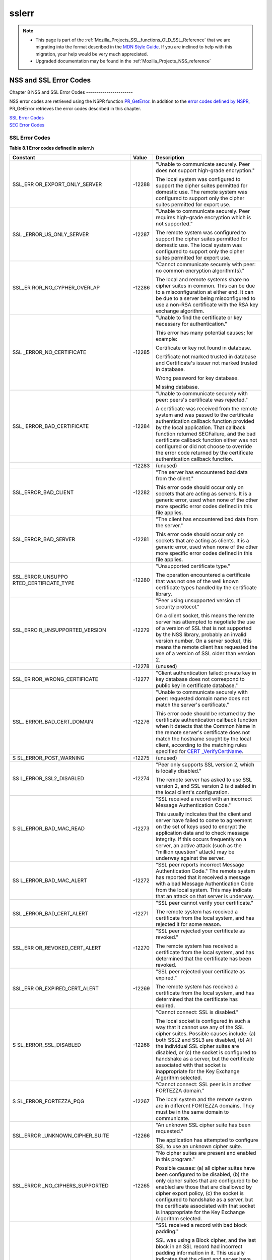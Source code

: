 .. _Mozilla_Projects_NSS_SSL_functions_sslerr:

======
sslerr
======
.. note::

   -  This page is part of the
      :ref:`Mozilla_Projects_SSL_functions_OLD_SSL_Reference` that we
      are migrating into the format described in the `MDN Style
      Guide <https://developer.mozilla.org/en-US/docs/Project:MDC_style_guide>`__.
      If you are inclined to help with this migration, your help would
      be very much appreciated.

   -  Upgraded documentation may be found in the
      :ref:`Mozilla_Projects_NSS_reference`

.. _NSS_and_SSL_Error_Codes:

NSS and SSL Error Codes
=======================


.. _Chapter_8_NSS_and_SSL_Error_Codes:

Chapter 8
NSS and SSL Error Codes
-----------------------

NSS error codes are retrieved using the NSPR function
`PR_GetError <../../../../../nspr/reference/html/prerr.html#PR_GetError>`__.
In addition to the `error codes defined by
NSPR <https://dxr.mozilla.org/mozilla-central/source/nsprpub/pr/include/prerr.h>`__,
PR_GetError retrieves the error codes described in this chapter.

| `SSL Error Codes <#1040263>`__
| `SEC Error Codes <#1039257>`__

.. _SSL_Error_Codes:

SSL Error Codes
---------------

**Table 8.1 Error codes defined in sslerr.h**

+-----------------------+-----------------------+-----------------------+
| **Constant**          | **Value**             | **Description**       |
+-----------------------+-----------------------+-----------------------+
| SSL_ERR               | -12288                | "Unable to            |
| OR_EXPORT_ONLY_SERVER |                       | communicate securely. |
|                       |                       | Peer does not support |
|                       |                       | high-grade            |
|                       |                       | encryption."          |
|                       |                       |                       |
|                       |                       | The local system was  |
|                       |                       | configured to support |
|                       |                       | the cipher suites     |
|                       |                       | permitted for         |
|                       |                       | domestic use. The     |
|                       |                       | remote system was     |
|                       |                       | configured to support |
|                       |                       | only the cipher       |
|                       |                       | suites permitted for  |
|                       |                       | export use.           |
+-----------------------+-----------------------+-----------------------+
| SSL                   | -12287                | "Unable to            |
| _ERROR_US_ONLY_SERVER |                       | communicate securely. |
|                       |                       | Peer requires         |
|                       |                       | high-grade encryption |
|                       |                       | which is not          |
|                       |                       | supported."           |
|                       |                       |                       |
|                       |                       | The remote system was |
|                       |                       | configured to support |
|                       |                       | the cipher suites     |
|                       |                       | permitted for         |
|                       |                       | domestic use. The     |
|                       |                       | local system was      |
|                       |                       | configured to support |
|                       |                       | only the cipher       |
|                       |                       | suites permitted for  |
|                       |                       | export use.           |
+-----------------------+-----------------------+-----------------------+
| SSL_ER                | -12286                | "Cannot communicate   |
| ROR_NO_CYPHER_OVERLAP |                       | securely with peer:   |
|                       |                       | no common encryption  |
|                       |                       | algorithm(s)."        |
|                       |                       |                       |
|                       |                       | The local and remote  |
|                       |                       | systems share no      |
|                       |                       | cipher suites in      |
|                       |                       | common. This can be   |
|                       |                       | due to a              |
|                       |                       | misconfiguration at   |
|                       |                       | either end. It can be |
|                       |                       | due to a server being |
|                       |                       | misconfigured to use  |
|                       |                       | a non-RSA certificate |
|                       |                       | with the RSA key      |
|                       |                       | exchange algorithm.   |
+-----------------------+-----------------------+-----------------------+
| SSL                   | -12285                | "Unable to find the   |
| _ERROR_NO_CERTIFICATE |                       | certificate or key    |
|                       |                       | necessary for         |
|                       |                       | authentication."      |
|                       |                       |                       |
|                       |                       | This error has many   |
|                       |                       | potential causes; for |
|                       |                       | example:              |
|                       |                       |                       |
|                       |                       | Certificate or key    |
|                       |                       | not found in          |
|                       |                       | database.             |
|                       |                       |                       |
|                       |                       | Certificate not       |
|                       |                       | marked trusted in     |
|                       |                       | database and          |
|                       |                       | Certificate's issuer  |
|                       |                       | not marked trusted in |
|                       |                       | database.             |
|                       |                       |                       |
|                       |                       | Wrong password for    |
|                       |                       | key database.         |
|                       |                       |                       |
|                       |                       | Missing database.     |
+-----------------------+-----------------------+-----------------------+
| SSL_                  | -12284                | "Unable to            |
| ERROR_BAD_CERTIFICATE |                       | communicate securely  |
|                       |                       | with peer: peers's    |
|                       |                       | certificate was       |
|                       |                       | rejected."            |
|                       |                       |                       |
|                       |                       | A certificate was     |
|                       |                       | received from the     |
|                       |                       | remote system and was |
|                       |                       | passed to the         |
|                       |                       | certificate           |
|                       |                       | authentication        |
|                       |                       | callback function     |
|                       |                       | provided by the local |
|                       |                       | application. That     |
|                       |                       | callback function     |
|                       |                       | returned SECFailure,  |
|                       |                       | and the bad           |
|                       |                       | certificate callback  |
|                       |                       | function either was   |
|                       |                       | not configured or did |
|                       |                       | not choose to         |
|                       |                       | override the error    |
|                       |                       | code returned by the  |
|                       |                       | certificate           |
|                       |                       | authentication        |
|                       |                       | callback function.    |
+-----------------------+-----------------------+-----------------------+
|                       | -12283                | (unused)              |
+-----------------------+-----------------------+-----------------------+
| SSL_ERROR_BAD_CLIENT  | -12282                | "The server has       |
|                       |                       | encountered bad data  |
|                       |                       | from the client."     |
|                       |                       |                       |
|                       |                       | This error code       |
|                       |                       | should occur only on  |
|                       |                       | sockets that are      |
|                       |                       | acting as servers. It |
|                       |                       | is a generic error,   |
|                       |                       | used when none of the |
|                       |                       | other more specific   |
|                       |                       | error codes defined   |
|                       |                       | in this file applies. |
+-----------------------+-----------------------+-----------------------+
| SSL_ERROR_BAD_SERVER  | -12281                | "The client has       |
|                       |                       | encountered bad data  |
|                       |                       | from the server."     |
|                       |                       |                       |
|                       |                       | This error code       |
|                       |                       | should occur only on  |
|                       |                       | sockets that are      |
|                       |                       | acting as clients. It |
|                       |                       | is a generic error,   |
|                       |                       | used when none of the |
|                       |                       | other more specific   |
|                       |                       | error codes defined   |
|                       |                       | in this file applies. |
+-----------------------+-----------------------+-----------------------+
| SSL_ERROR_UNSUPPO     | -12280                | "Unsupported          |
| RTED_CERTIFICATE_TYPE |                       | certificate type."    |
|                       |                       |                       |
|                       |                       | The operation         |
|                       |                       | encountered a         |
|                       |                       | certificate that was  |
|                       |                       | not one of the well   |
|                       |                       | known certificate     |
|                       |                       | types handled by the  |
|                       |                       | certificate library.  |
+-----------------------+-----------------------+-----------------------+
| SSL_ERRO              | -12279                | "Peer using           |
| R_UNSUPPORTED_VERSION |                       | unsupported version   |
|                       |                       | of security           |
|                       |                       | protocol."            |
|                       |                       |                       |
|                       |                       | On a client socket,   |
|                       |                       | this means the remote |
|                       |                       | server has attempted  |
|                       |                       | to negotiate the use  |
|                       |                       | of a version of SSL   |
|                       |                       | that is not supported |
|                       |                       | by the NSS library,   |
|                       |                       | probably an invalid   |
|                       |                       | version number. On a  |
|                       |                       | server socket, this   |
|                       |                       | means the remote      |
|                       |                       | client has requested  |
|                       |                       | the use of a version  |
|                       |                       | of SSL older than     |
|                       |                       | version 2.            |
+-----------------------+-----------------------+-----------------------+
|                       | -12278                | (unused)              |
+-----------------------+-----------------------+-----------------------+
| SSL_ER                | -12277                | "Client               |
| ROR_WRONG_CERTIFICATE |                       | authentication        |
|                       |                       | failed: private key   |
|                       |                       | in key database does  |
|                       |                       | not correspond to     |
|                       |                       | public key in         |
|                       |                       | certificate           |
|                       |                       | database."            |
+-----------------------+-----------------------+-----------------------+
| SSL_                  | -12276                | "Unable to            |
| ERROR_BAD_CERT_DOMAIN |                       | communicate securely  |
|                       |                       | with peer: requested  |
|                       |                       | domain name does not  |
|                       |                       | match the server's    |
|                       |                       | certificate."         |
|                       |                       |                       |
|                       |                       | This error code       |
|                       |                       | should be returned by |
|                       |                       | the certificate       |
|                       |                       | authentication        |
|                       |                       | callback function     |
|                       |                       | when it detects that  |
|                       |                       | the Common Name in    |
|                       |                       | the remote server's   |
|                       |                       | certificate does not  |
|                       |                       | match the hostname    |
|                       |                       | sought by the local   |
|                       |                       | client, according to  |
|                       |                       | the matching rules    |
|                       |                       | specified for         |
|                       |                       | `CERT                 |
|                       |                       | _VerifyCertName <sslc |
|                       |                       | rt.html#1050342>`__.  |
+-----------------------+-----------------------+-----------------------+
| S                     | -12275                | (unused)              |
| SL_ERROR_POST_WARNING |                       |                       |
+-----------------------+-----------------------+-----------------------+
| SS                    | -12274                | "Peer only supports   |
| L_ERROR_SSL2_DISABLED |                       | SSL version 2, which  |
|                       |                       | is locally disabled." |
|                       |                       |                       |
|                       |                       | The remote server has |
|                       |                       | asked to use SSL      |
|                       |                       | version 2, and SSL    |
|                       |                       | version 2 is disabled |
|                       |                       | in the local client's |
|                       |                       | configuration.        |
+-----------------------+-----------------------+-----------------------+
| S                     | -12273                | "SSL received a       |
| SL_ERROR_BAD_MAC_READ |                       | record with an        |
|                       |                       | incorrect Message     |
|                       |                       | Authentication Code." |
|                       |                       |                       |
|                       |                       | This usually          |
|                       |                       | indicates that the    |
|                       |                       | client and server     |
|                       |                       | have failed to come   |
|                       |                       | to agreement on the   |
|                       |                       | set of keys used to   |
|                       |                       | encrypt the           |
|                       |                       | application data and  |
|                       |                       | to check message      |
|                       |                       | integrity. If this    |
|                       |                       | occurs frequently on  |
|                       |                       | a server, an active   |
|                       |                       | attack (such as the   |
|                       |                       | "million question"    |
|                       |                       | attack) may be        |
|                       |                       | underway against the  |
|                       |                       | server.               |
+-----------------------+-----------------------+-----------------------+
| SS                    | -12272                | "SSL peer reports     |
| L_ERROR_BAD_MAC_ALERT |                       | incorrect Message     |
|                       |                       | Authentication Code." |
|                       |                       | The remote system has |
|                       |                       | reported that it      |
|                       |                       | received a message    |
|                       |                       | with a bad Message    |
|                       |                       | Authentication Code   |
|                       |                       | from the local        |
|                       |                       | system. This may      |
|                       |                       | indicate that an      |
|                       |                       | attack on that server |
|                       |                       | is underway.          |
+-----------------------+-----------------------+-----------------------+
| SSL                   | -12271                | "SSL peer cannot      |
| _ERROR_BAD_CERT_ALERT |                       | verify your           |
|                       |                       | certificate."         |
|                       |                       |                       |
|                       |                       | The remote system has |
|                       |                       | received a            |
|                       |                       | certificate from the  |
|                       |                       | local system, and has |
|                       |                       | rejected it for some  |
|                       |                       | reason.               |
+-----------------------+-----------------------+-----------------------+
| SSL_ERR               | -12270                | "SSL peer rejected    |
| OR_REVOKED_CERT_ALERT |                       | your certificate as   |
|                       |                       | revoked."             |
|                       |                       |                       |
|                       |                       | The remote system has |
|                       |                       | received a            |
|                       |                       | certificate from the  |
|                       |                       | local system, and has |
|                       |                       | determined that the   |
|                       |                       | certificate has been  |
|                       |                       | revoked.              |
+-----------------------+-----------------------+-----------------------+
| SSL_ERR               | -12269                | "SSL peer rejected    |
| OR_EXPIRED_CERT_ALERT |                       | your certificate as   |
|                       |                       | expired."             |
|                       |                       |                       |
|                       |                       | The remote system has |
|                       |                       | received a            |
|                       |                       | certificate from the  |
|                       |                       | local system, and has |
|                       |                       | determined that the   |
|                       |                       | certificate has       |
|                       |                       | expired.              |
+-----------------------+-----------------------+-----------------------+
| S                     | -12268                | "Cannot connect: SSL  |
| SL_ERROR_SSL_DISABLED |                       | is disabled."         |
|                       |                       |                       |
|                       |                       | The local socket is   |
|                       |                       | configured in such a  |
|                       |                       | way that it cannot    |
|                       |                       | use any of the SSL    |
|                       |                       | cipher suites.        |
|                       |                       | Possible causes       |
|                       |                       | include: (a) both     |
|                       |                       | SSL2 and SSL3 are     |
|                       |                       | disabled, (b) All the |
|                       |                       | individual SSL cipher |
|                       |                       | suites are disabled,  |
|                       |                       | or (c) the socket is  |
|                       |                       | configured to         |
|                       |                       | handshake as a        |
|                       |                       | server, but the       |
|                       |                       | certificate           |
|                       |                       | associated with that  |
|                       |                       | socket is             |
|                       |                       | inappropriate for the |
|                       |                       | Key Exchange          |
|                       |                       | Algorithm selected.   |
+-----------------------+-----------------------+-----------------------+
| S                     | -12267                | "Cannot connect: SSL  |
| SL_ERROR_FORTEZZA_PQG |                       | peer is in another    |
|                       |                       | FORTEZZA domain."     |
|                       |                       |                       |
|                       |                       | The local system and  |
|                       |                       | the remote system are |
|                       |                       | in different FORTEZZA |
|                       |                       | domains. They must be |
|                       |                       | in the same domain to |
|                       |                       | communicate.          |
+-----------------------+-----------------------+-----------------------+
| SSL_ERROR             | -12266                | "An unknown SSL       |
| _UNKNOWN_CIPHER_SUITE |                       | cipher suite has been |
|                       |                       | requested."           |
|                       |                       |                       |
|                       |                       | The application has   |
|                       |                       | attempted to          |
|                       |                       | configure SSL to use  |
|                       |                       | an unknown cipher     |
|                       |                       | suite.                |
+-----------------------+-----------------------+-----------------------+
| SSL_ERROR             | -12265                | "No cipher suites are |
| _NO_CIPHERS_SUPPORTED |                       | present and enabled   |
|                       |                       | in this program."     |
|                       |                       |                       |
|                       |                       | Possible causes: (a)  |
|                       |                       | all cipher suites     |
|                       |                       | have been configured  |
|                       |                       | to be disabled, (b)   |
|                       |                       | the only cipher       |
|                       |                       | suites that are       |
|                       |                       | configured to be      |
|                       |                       | enabled are those     |
|                       |                       | that are disallowed   |
|                       |                       | by cipher export      |
|                       |                       | policy, (c) the       |
|                       |                       | socket is configured  |
|                       |                       | to handshake as a     |
|                       |                       | server, but the       |
|                       |                       | certificate           |
|                       |                       | associated with that  |
|                       |                       | socket is             |
|                       |                       | inappropriate for the |
|                       |                       | Key Exchange          |
|                       |                       | Algorithm selected.   |
+-----------------------+-----------------------+-----------------------+
| SSL_ER                | -12264                | "SSL received a       |
| ROR_BAD_BLOCK_PADDING |                       | record with bad block |
|                       |                       | padding."             |
|                       |                       |                       |
|                       |                       | SSL was using a Block |
|                       |                       | cipher, and the last  |
|                       |                       | block in an SSL       |
|                       |                       | record had incorrect  |
|                       |                       | padding information   |
|                       |                       | in it. This usually   |
|                       |                       | indicates that the    |
|                       |                       | client and server     |
|                       |                       | have failed to come   |
|                       |                       | to agreement on the   |
|                       |                       | set of keys used to   |
|                       |                       | encrypt the           |
|                       |                       | application data and  |
|                       |                       | to check message      |
|                       |                       | integrity. If this    |
|                       |                       | occurs frequently on  |
|                       |                       | a server, an active   |
|                       |                       | attack (such as the   |
|                       |                       | "million question"    |
|                       |                       | attack) may be        |
|                       |                       | underway against the  |
|                       |                       | server.               |
+-----------------------+-----------------------+-----------------------+
| SSL_ERR               | -12263                | "SSL received a       |
| OR_RX_RECORD_TOO_LONG |                       | record that exceeded  |
|                       |                       | the maximum           |
|                       |                       | permissible length."  |
|                       |                       |                       |
|                       |                       | This generally        |
|                       |                       | indicates that the    |
|                       |                       | remote peer system    |
|                       |                       | has a flawed          |
|                       |                       | implementation of     |
|                       |                       | SSL, and is violating |
|                       |                       | the SSL               |
|                       |                       | specification.        |
+-----------------------+-----------------------+-----------------------+
| SSL_ERR               | -12262                | "SSL attempted to     |
| OR_TX_RECORD_TOO_LONG |                       | send a record that    |
|                       |                       | exceeded the maximum  |
|                       |                       | permissible length."  |
|                       |                       |                       |
|                       |                       | This error should     |
|                       |                       | never occur. If it    |
|                       |                       | does, it indicates a  |
|                       |                       | flaw in the NSS SSL   |
|                       |                       | library.              |
+-----------------------+-----------------------+-----------------------+
| SSL_ERR               | -12230                | "SSL peer has closed  |
| OR_CLOSE_NOTIFY_ALERT |                       | this connection."     |
|                       |                       |                       |
|                       |                       | The local socket      |
|                       |                       | received an SSL3      |
|                       |                       | alert record from the |
|                       |                       | remote peer,          |
|                       |                       | reporting that the    |
|                       |                       | remote peer has       |
|                       |                       | chosen to end the     |
|                       |                       | connection. The       |
|                       |                       | receipt of this alert |
|                       |                       | is an error only if   |
|                       |                       | it occurs while a     |
|                       |                       | handshake is in       |
|                       |                       | progress.             |
+-----------------------+-----------------------+-----------------------+
| SSL_ERROR_PUB_KE      | -12210                | "SSL Server attempted |
| Y_SIZE_LIMIT_EXCEEDED |                       | to use domestic-grade |
|                       |                       | public key with       |
|                       |                       | export cipher suite." |
|                       |                       |                       |
|                       |                       | On a client socket,   |
|                       |                       | this error reports    |
|                       |                       | that the remote       |
|                       |                       | server has failed to  |
|                       |                       | perform an "SSL Step  |
|                       |                       | down" for an export   |
|                       |                       | cipher. It has sent a |
|                       |                       | certificate bearing a |
|                       |                       | domestic-grade public |
|                       |                       | key, but has not sent |
|                       |                       | a ServerKeyExchange   |
|                       |                       | message containing an |
|                       |                       | export-grade public   |
|                       |                       | key for the key       |
|                       |                       | exchange algorithm.   |
|                       |                       | Such a connection     |
|                       |                       | cannot be permitted   |
|                       |                       | without violating     |
|                       |                       | U.S. export policies. |
|                       |                       | On a server socket,   |
|                       |                       | this indicates a      |
|                       |                       | failure of the local  |
|                       |                       | library.              |
+-----------------------+-----------------------+-----------------------+
| SSL_ERROR_            | -12206                | "Server has no key    |
| NO_SERVER_KEY_FOR_ALG |                       | for the attempted key |
|                       |                       | exchange algorithm."  |
|                       |                       |                       |
|                       |                       | An SSL client has     |
|                       |                       | requested an SSL      |
|                       |                       | cipher suite that     |
|                       |                       | uses a Key Exchange   |
|                       |                       | Algorithm for which   |
|                       |                       | the local server has  |
|                       |                       | no appropriate public |
|                       |                       | key. This indicates a |
|                       |                       | configuration error   |
|                       |                       | on the local server.  |
+-----------------------+-----------------------+-----------------------+
| SSL_ERROR_TO          | -12205                | "PKCS #11 token was   |
| KEN_INSERTION_REMOVAL |                       | inserted or removed   |
|                       |                       | while operation was   |
|                       |                       | in progress."         |
|                       |                       |                       |
|                       |                       | A cryptographic       |
|                       |                       | operation required to |
|                       |                       | complete the          |
|                       |                       | handshake failed      |
|                       |                       | because the token     |
|                       |                       | that was performing   |
|                       |                       | it was removed while  |
|                       |                       | the handshake was     |
|                       |                       | underway. Another     |
|                       |                       | token may also have   |
|                       |                       | been inserted into    |
|                       |                       | the same slot.        |
+-----------------------+-----------------------+-----------------------+
| SSL_ERROR             | -12204                | "No PKCS#11 token     |
| _TOKEN_SLOT_NOT_FOUND |                       | could be found to do  |
|                       |                       | a required            |
|                       |                       | operation."           |
|                       |                       |                       |
|                       |                       | A cryptographic       |
|                       |                       | operation required a  |
|                       |                       | PKCS#11 token with    |
|                       |                       | specific abilities,   |
|                       |                       | and no token could be |
|                       |                       | found in any slot,    |
|                       |                       | including the "soft   |
|                       |                       | token" in the         |
|                       |                       | internal virtual      |
|                       |                       | slot, that could do   |
|                       |                       | the job. May indicate |
|                       |                       | a server              |
|                       |                       | configuration error,  |
|                       |                       | such as having a      |
|                       |                       | certificate that is   |
|                       |                       | inappropriate for the |
|                       |                       | Key Exchange          |
|                       |                       | Algorithm selected.   |
+-----------------------+-----------------------+-----------------------+
| SSL_ERROR_N           | -12203                | "Cannot communicate   |
| O_COMPRESSION_OVERLAP |                       | securely with peer:   |
|                       |                       | no common compression |
|                       |                       | algorithm(s)."        |
+-----------------------+-----------------------+-----------------------+
| SSL_ERROR_HA          | -12202                | "Cannot initiate      |
| NDSHAKE_NOT_COMPLETED |                       | another SSL handshake |
|                       |                       | until current         |
|                       |                       | handshake is          |
|                       |                       | complete."            |
+-----------------------+-----------------------+-----------------------+
| SSL_ERROR_BAD         | -12201                | "Received incorrect   |
| _HANDSHAKE_HASH_VALUE |                       | handshakes hash       |
|                       |                       | values from peer."    |
+-----------------------+-----------------------+-----------------------+
| SSL_ER                | -12200                | "The certificate      |
| ROR_CERT_KEA_MISMATCH |                       | provided cannot be    |
|                       |                       | used with the         |
|                       |                       | selected key exchange |
|                       |                       | algorithm."           |
+-----------------------+-----------------------+-----------------------+
| SSL_ERROR_NO_         | -12199                | "No certificate       |
| TRUSTED_SSL_CLIENT_CA |                       | authority is trusted  |
|                       |                       | for SSL client        |
|                       |                       | authentication."      |
+-----------------------+-----------------------+-----------------------+
| SSL_ER                | -12198                | "Client's SSL session |
| ROR_SESSION_NOT_FOUND |                       | ID not found in       |
|                       |                       | server's session      |
|                       |                       | cache."               |
+-----------------------+-----------------------+-----------------------+
| SSL_ERROR_SERVER      | -12185                | "SSL server cache not |
| _CACHE_NOT_CONFIGURED |                       | configured and not    |
|                       |                       | disabled for this     |
|                       |                       | socket."              |
+-----------------------+-----------------------+-----------------------+
| SSL_ERROR_RENE        | -12176                | "Renegotiation is not |
| GOTIATION_NOT_ALLOWED |                       | allowed on this SSL   |
|                       |                       | socket."              |
+-----------------------+-----------------------+-----------------------+
| **Received a          |                       |                       |
| malformed (too long   |                       |                       |
| or short or invalid   |                       |                       |
| content) SSL          |                       |                       |
| handshake: **         |                       |                       |
|                       |                       |                       |
| All the error codes   |                       |                       |
| in the following      |                       |                       |
| block indicate that   |                       |                       |
| the local socket      |                       |                       |
| received an           |                       |                       |
| improperly formatted  |                       |                       |
| SSL3 handshake        |                       |                       |
| message from the      |                       |                       |
| remote peer. This     |                       |                       |
| probably indicates a  |                       |                       |
| flaw in the remote    |                       |                       |
| peer's                |                       |                       |
| implementation.       |                       |                       |
+-----------------------+-----------------------+-----------------------+
| SSL_ERROR_RX_MA       | -12261                | "SSL received a       |
| LFORMED_HELLO_REQUEST |                       | malformed Hello       |
|                       |                       | Request handshake     |
|                       |                       | message."             |
+-----------------------+-----------------------+-----------------------+
| SSL_ERROR_RX_M        | -12260                | "SSL received a       |
| ALFORMED_CLIENT_HELLO |                       | malformed Client      |
|                       |                       | Hello handshake       |
|                       |                       | message."             |
+-----------------------+-----------------------+-----------------------+
| SSL_ERROR_RX_M        | -12259                | "SSL received a       |
| ALFORMED_SERVER_HELLO |                       | malformed Server      |
|                       |                       | Hello handshake       |
|                       |                       | message."             |
+-----------------------+-----------------------+-----------------------+
| SSL_ERROR_RX_         | -12258                | "SSL received a       |
| MALFORMED_CERTIFICATE |                       | malformed Certificate |
|                       |                       | handshake message."   |
+-----------------------+-----------------------+-----------------------+
| SSL_ERROR_RX_MALFO    | -12257                | "SSL received a       |
| RMED_SERVER_KEY_EXCH  |                       | malformed Server Key  |
|                       |                       | Exchange handshake    |
|                       |                       | message."             |
+-----------------------+-----------------------+-----------------------+
| SSL_ERROR_RX_M        | -12256                | "SSL received a       |
| ALFORMED_CERT_REQUEST |                       | malformed Certificate |
|                       |                       | Request handshake     |
|                       |                       | message."             |
+-----------------------+-----------------------+-----------------------+
| SSL_ERROR_RX          | -12255                | "SSL received a       |
| _MALFORMED_HELLO_DONE |                       | malformed Server      |
|                       |                       | Hello Done handshake  |
|                       |                       | message."             |
+-----------------------+-----------------------+-----------------------+
| SSL_ERROR_RX_         | -12254                | "SSL received a       |
| MALFORMED_CERT_VERIFY |                       | malformed Certificate |
|                       |                       | Verify handshake      |
|                       |                       | message."             |
+-----------------------+-----------------------+-----------------------+
| SSL_ERROR_RX_MALFO    | -12253                | "SSL received a       |
| RMED_CLIENT_KEY_EXCH  |                       | malformed Client Key  |
|                       |                       | Exchange handshake    |
|                       |                       | message."             |
+-----------------------+-----------------------+-----------------------+
| SSL_ERROR_            | -12252                | "SSL received a       |
| RX_MALFORMED_FINISHED |                       | malformed Finished    |
|                       |                       | handshake message."   |
+-----------------------+-----------------------+-----------------------+
| SSL_ERROR_RX_MALFORM  | -12178                | "SSL received a       |
| ED_NEW_SESSION_TICKET |                       | malformed New Session |
|                       |                       | Ticket handshake      |
|                       |                       | message."             |
+-----------------------+-----------------------+-----------------------+
| **Received a          |                       |                       |
| malformed (too long   |                       |                       |
| or short) SSL         |                       |                       |
| record:**             |                       |                       |
|                       |                       |                       |
| All the error codes   |                       |                       |
| in the following      |                       |                       |
| block indicate that   |                       |                       |
| the local socket      |                       |                       |
| received an           |                       |                       |
| improperly formatted  |                       |                       |
| SSL3 record from the  |                       |                       |
| remote peer. This     |                       |                       |
| probably indicates a  |                       |                       |
| flaw in the remote    |                       |                       |
| peer's                |                       |                       |
| implementation.       |                       |                       |
+-----------------------+-----------------------+-----------------------+
| SSL_ERROR_RX_MA       | -12251                | "SSL received a       |
| LFORMED_CHANGE_CIPHER |                       | malformed Change      |
|                       |                       | Cipher Spec record."  |
+-----------------------+-----------------------+-----------------------+
| SSL_ERR               | -12250                | "SSL received a       |
| OR_RX_MALFORMED_ALERT |                       | malformed Alert       |
|                       |                       | record."              |
+-----------------------+-----------------------+-----------------------+
| SSL_ERROR_R           | -12249                | "SSL received a       |
| X_MALFORMED_HANDSHAKE |                       | malformed Handshake   |
|                       |                       | record."              |
+-----------------------+-----------------------+-----------------------+
| SSL_ERROR_RX_MALFOR   | -12248                | "SSL received a       |
| MED_APPLICATION_DATA  |                       | malformed Application |
|                       |                       | Data record."         |
+-----------------------+-----------------------+-----------------------+
| **Received an SSL     |                       |                       |
| handshake that was    |                       |                       |
| inappropriate for the |                       |                       |
| current state:**      |                       |                       |
|                       |                       |                       |
| All the error codes   |                       |                       |
| in the following      |                       |                       |
| block indicate that   |                       |                       |
| the local socket      |                       |                       |
| received an SSL3      |                       |                       |
| handshake message     |                       |                       |
| from the remote peer  |                       |                       |
| at a time when it was |                       |                       |
| inappropriate for the |                       |                       |
| peer to have sent     |                       |                       |
| this message. For     |                       |                       |
| example, a server     |                       |                       |
| received a message    |                       |                       |
| from another server.  |                       |                       |
| This probably         |                       |                       |
| indicates a flaw in   |                       |                       |
| the remote peer's     |                       |                       |
| implementation.       |                       |                       |
+-----------------------+-----------------------+-----------------------+
| SSL_ERROR_RX_UNE      | -12247                | "SSL received an      |
| XPECTED_HELLO_REQUEST |                       | unexpected Hello      |
|                       |                       | Request handshake     |
|                       |                       | message."             |
+-----------------------+-----------------------+-----------------------+
| SSL_ERROR_RX_UN       | -12246                | "SSL received an      |
| EXPECTED_CLIENT_HELLO |                       | unexpected Client     |
|                       |                       | Hello handshake       |
|                       |                       | message."             |
+-----------------------+-----------------------+-----------------------+
| SSL_ERROR_RX_UN       | -12245                | "SSL received an      |
| EXPECTED_SERVER_HELLO |                       | unexpected Server     |
|                       |                       | Hello handshake       |
|                       |                       | message."             |
+-----------------------+-----------------------+-----------------------+
| SSL_ERROR_RX_U        | -12244                | "SSL received an      |
| NEXPECTED_CERTIFICATE |                       | unexpected            |
|                       |                       | Certificate handshake |
|                       |                       | message."             |
+-----------------------+-----------------------+-----------------------+
| SSL_ERROR_RX_UNEXPE   | -12243                | "SSL received an      |
| CTED_SERVER_KEY_EXCH  |                       | unexpected Server Key |
|                       |                       | Exchange handshake    |
|                       |                       | message."             |
+-----------------------+-----------------------+-----------------------+
| SSL_ERROR_RX_UN       | -12242                | "SSL received an      |
| EXPECTED_CERT_REQUEST |                       | unexpected            |
|                       |                       | Certificate Request   |
|                       |                       | handshake message."   |
+-----------------------+-----------------------+-----------------------+
| SSL_ERROR_RX_         | -12241                | "SSL received an      |
| UNEXPECTED_HELLO_DONE |                       | unexpected Server     |
|                       |                       | Hello Done handshake  |
|                       |                       | message."             |
+-----------------------+-----------------------+-----------------------+
| SSL_ERROR_RX_U        | -12240                | "SSL received an      |
| NEXPECTED_CERT_VERIFY |                       | unexpected            |
|                       |                       | Certificate Verify    |
|                       |                       | handshake message."   |
+-----------------------+-----------------------+-----------------------+
| SSL_ERROR_RX_UNEXPE   | -12239                | "SSL received an      |
| CTED_CLIENT_KEY_EXCH  |                       | unexpected Client Key |
|                       |                       | Exchange handshake    |
|                       |                       | message."             |
+-----------------------+-----------------------+-----------------------+
| SSL_ERROR_R           | -12238                | "SSL received an      |
| X_UNEXPECTED_FINISHED |                       | unexpected Finished   |
|                       |                       | handshake message."   |
+-----------------------+-----------------------+-----------------------+
| SSL_ERROR_RX_UNEXPECT | -12179                | "SSL received an      |
| ED_NEW_SESSION_TICKET |                       | unexpected New        |
|                       |                       | Session Ticket        |
|                       |                       | handshake message."   |
+-----------------------+-----------------------+-----------------------+
| **Received an SSL     |                       |                       |
| record that was       |                       |                       |
| inappropriate for the |                       |                       |
| current state:**      |                       |                       |
|                       |                       |                       |
| All the error codes   |                       |                       |
| in the following      |                       |                       |
| block indicate that   |                       |                       |
| the local socket      |                       |                       |
| received an SSL3      |                       |                       |
| record from the       |                       |                       |
| remote peer at a time |                       |                       |
| when it was           |                       |                       |
| inappropriate for the |                       |                       |
| peer to have sent     |                       |                       |
| this message. This    |                       |                       |
| probably indicates a  |                       |                       |
| flaw in the remote    |                       |                       |
| peer's                |                       |                       |
| implementation.       |                       |                       |
+-----------------------+-----------------------+-----------------------+
| SSL_ERROR_RX_UNE      | -12237                | "SSL received an      |
| XPECTED_CHANGE_CIPHER |                       | unexpected Change     |
|                       |                       | Cipher Spec record."  |
+-----------------------+-----------------------+-----------------------+
| SSL_ERRO              | -12236                | "SSL received an      |
| R_RX_UNEXPECTED_ALERT |                       | unexpected Alert      |
|                       |                       | record."              |
+-----------------------+-----------------------+-----------------------+
| SSL_ERROR_RX          | -12235                | "SSL received an      |
| _UNEXPECTED_HANDSHAKE |                       | unexpected Handshake  |
|                       |                       | record."              |
+-----------------------+-----------------------+-----------------------+
| SSL_ERROR_RX_UNEXPE   | -12234                | "SSL received an      |
| CTED_APPLICATION_DATA |                       | unexpected            |
|                       |                       | Application Data      |
|                       |                       | record."              |
+-----------------------+-----------------------+-----------------------+
| **Received            |                       |                       |
| record/message with   |                       |                       |
| unknown               |                       |                       |
| discriminant:**       |                       |                       |
|                       |                       |                       |
| All the error codes   |                       |                       |
| in the following      |                       |                       |
| block indicate that   |                       |                       |
| the local socket      |                       |                       |
| received an SSL3      |                       |                       |
| record or handshake   |                       |                       |
| message from the      |                       |                       |
| remote peer that it   |                       |                       |
| was unable to         |                       |                       |
| interpret because the |                       |                       |
| byte that identifies  |                       |                       |
| the type of record or |                       |                       |
| message contained an  |                       |                       |
| unrecognized value.   |                       |                       |
| This probably         |                       |                       |
| indicates a flaw in   |                       |                       |
| the remote peer's     |                       |                       |
| implementation.       |                       |                       |
+-----------------------+-----------------------+-----------------------+
| SSL_ERROR_R           | -12233                | "SSL received a       |
| X_UNKNOWN_RECORD_TYPE |                       | record with an        |
|                       |                       | unknown content       |
|                       |                       | type."                |
+-----------------------+-----------------------+-----------------------+
| SSL_ERROR             | -12232                | "SSL received a       |
| _RX_UNKNOWN_HANDSHAKE |                       | handshake message     |
|                       |                       | with an unknown       |
|                       |                       | message type."        |
+-----------------------+-----------------------+-----------------------+
| SSL_E                 | -12231                | "SSL received an      |
| RROR_RX_UNKNOWN_ALERT |                       | alert record with an  |
|                       |                       | unknown alert         |
|                       |                       | description."         |
+-----------------------+-----------------------+-----------------------+
| **Received an alert   |                       |                       |
| report:**             |                       |                       |
|                       |                       |                       |
| | All the error codes |                       |                       |
|   in the following    |                       |                       |
|   block indicate that |                       |                       |
|   the local socket    |                       |                       |
|   received an SSL3 or |                       |                       |
|   TLS alert record    |                       |                       |
|   from the remote     |                       |                       |
|   peer, reporting     |                       |                       |
|   some issue that it  |                       |                       |
|   had with an SSL     |                       |                       |
|   record or handshake |                       |                       |
|   message it          |                       |                       |
|   received. (Some     |                       |                       |
|   \_Alert codes are   |                       |                       |
|   listed in other     |                       |                       |
|   blocks.)            |                       |                       |
| |                     |                       |                       |
+-----------------------+-----------------------+-----------------------+
| SSL_ERROR_HANDS       | -12229                | "SSL peer was not     |
| HAKE_UNEXPECTED_ALERT |                       | expecting a handshake |
|                       |                       | message it received." |
+-----------------------+-----------------------+-----------------------+
| SSL_ERROR_DECOMP      | -12228                | "SSL peer was unable  |
| RESSION_FAILURE_ALERT |                       | to successfully       |
|                       |                       | decompress an SSL     |
|                       |                       | record it received."  |
+-----------------------+-----------------------+-----------------------+
| SSL_ERROR_HA          | -12227                | "SSL peer was unable  |
| NDSHAKE_FAILURE_ALERT |                       | to negotiate an       |
|                       |                       | acceptable set of     |
|                       |                       | security parameters." |
+-----------------------+-----------------------+-----------------------+
| SSL_ERROR_IL          | -12226                | "SSL peer rejected a  |
| LEGAL_PARAMETER_ALERT |                       | handshake message for |
|                       |                       | unacceptable          |
|                       |                       | content."             |
+-----------------------+-----------------------+-----------------------+
| SSL_ERROR_U           | -12225                | "SSL peer does not    |
| NSUPPORTED_CERT_ALERT |                       | support certificates  |
|                       |                       | of the type it        |
|                       |                       | received."            |
+-----------------------+-----------------------+-----------------------+
| SSL_ERROR_CERT        | -12224                | "SSL peer had some    |
| IFICATE_UNKNOWN_ALERT |                       | unspecified issue     |
|                       |                       | with the certificate  |
|                       |                       | it received."         |
+-----------------------+-----------------------+-----------------------+
| SSL_ERROR_DE          | -12197                | "Peer was unable to   |
| CRYPTION_FAILED_ALERT |                       | decrypt an SSL record |
|                       |                       | it received."         |
+-----------------------+-----------------------+-----------------------+
| SSL_ERROR_            | -12196                | "Peer received an SSL |
| RECORD_OVERFLOW_ALERT |                       | record that was       |
|                       |                       | longer than is        |
|                       |                       | permitted."           |
+-----------------------+-----------------------+-----------------------+
| SSL_E                 | -12195                | "Peer does not        |
| RROR_UNKNOWN_CA_ALERT |                       | recognize and trust   |
|                       |                       | the CA that issued    |
|                       |                       | your certificate."    |
+-----------------------+-----------------------+-----------------------+
| SSL_ERRO              | -12194                | "Peer received a      |
| R_ACCESS_DENIED_ALERT |                       | valid certificate,    |
|                       |                       | but access was        |
|                       |                       | denied."              |
+-----------------------+-----------------------+-----------------------+
| SSL_ERR               | -12193                | "Peer could not       |
| OR_DECODE_ERROR_ALERT |                       | decode an SSL         |
|                       |                       | handshake message."   |
+-----------------------+-----------------------+-----------------------+
| SSL_ERRO              | -12192                | "Peer reports failure |
| R_DECRYPT_ERROR_ALERT |                       | of signature          |
|                       |                       | verification or key   |
|                       |                       | exchange."            |
+-----------------------+-----------------------+-----------------------+
| SSL_ERROR_EXP         | -12191                | "Peer reports         |
| ORT_RESTRICTION_ALERT |                       | negotiation not in    |
|                       |                       | compliance with       |
|                       |                       | export regulations."  |
+-----------------------+-----------------------+-----------------------+
| SSL_ERROR_P           | -12190                | "Peer reports         |
| ROTOCOL_VERSION_ALERT |                       | incompatible or       |
|                       |                       | unsupported protocol  |
|                       |                       | version."             |
+-----------------------+-----------------------+-----------------------+
| SSL_ERROR_INSUFF      | -12189                | "Server requires      |
| ICIENT_SECURITY_ALERT |                       | ciphers more secure   |
|                       |                       | than those supported  |
|                       |                       | by client."           |
+-----------------------+-----------------------+-----------------------+
| SSL_ERROR             | -12188                | "Peer reports it      |
| _INTERNAL_ERROR_ALERT |                       | experienced an        |
|                       |                       | internal error."      |
+-----------------------+-----------------------+-----------------------+
| SSL_ERRO              | -12187                | "Peer user canceled   |
| R_USER_CANCELED_ALERT |                       | handshake."           |
+-----------------------+-----------------------+-----------------------+
| SSL_ERROR_N           | -12186                | "Peer does not permit |
| O_RENEGOTIATION_ALERT |                       | renegotiation of SSL  |
|                       |                       | security parameters." |
+-----------------------+-----------------------+-----------------------+
| SSL_ERROR_UNSUPP      | -12184                | "SSL peer does not    |
| ORTED_EXTENSION_ALERT |                       | support requested TLS |
|                       |                       | hello extension."     |
+-----------------------+-----------------------+-----------------------+
| SSL_ERROR_CERTIFICA   | -12183                | "SSL peer could not   |
| TE_UNOBTAINABLE_ALERT |                       | obtain your           |
|                       |                       | certificate from the  |
|                       |                       | supplied URL."        |
+-----------------------+-----------------------+-----------------------+
| SSL_ERROR_UN          | -12182                | "SSL peer has no      |
| RECOGNIZED_NAME_ALERT |                       | certificate for the   |
|                       |                       | requested DNS name."  |
+-----------------------+-----------------------+-----------------------+
| SSL_ERROR_BAD_CERT_   | -12181                | "SSL peer was unable  |
| STATUS_RESPONSE_ALERT |                       | to get an OCSP        |
|                       |                       | response for its      |
|                       |                       | certificate."         |
+-----------------------+-----------------------+-----------------------+
| SSL_ERROR_BAD_        | -12180                | "SSL peer reported    |
| CERT_HASH_VALUE_ALERT |                       | bad certificate hash  |
|                       |                       | value."               |
+-----------------------+-----------------------+-----------------------+
| **Unspecified errors  |                       |                       |
| that occurred while   |                       |                       |
| attempting some       |                       |                       |
| operation:**          |                       |                       |
|                       |                       |                       |
| All the error codes   |                       |                       |
| in the following      |                       |                       |
| block describe the    |                       |                       |
| operation that was    |                       |                       |
| being attempted at    |                       |                       |
| the time of the       |                       |                       |
| unspecified failure.  |                       |                       |
| These failures may be |                       |                       |
| caused by the system  |                       |                       |
| running out of        |                       |                       |
| memory, or errors     |                       |                       |
| returned by PKCS#11   |                       |                       |
| routines that did not |                       |                       |
| provide meaningful    |                       |                       |
| error codes of their  |                       |                       |
| own. These should     |                       |                       |
| rarely be seen.       |                       |                       |
| (Certain of these     |                       |                       |
| error codes have more |                       |                       |
| specific meanings, as |                       |                       |
| described.)           |                       |                       |
+-----------------------+-----------------------+-----------------------+
| SSL_ERROR_GE          | -12223                | "SSL experienced a    |
| NERATE_RANDOM_FAILURE |                       | failure of its random |
|                       |                       | number generator."    |
+-----------------------+-----------------------+-----------------------+
| SSL_ERRO              | -12222                | "Unable to digitally  |
| R_SIGN_HASHES_FAILURE |                       | sign data required to |
|                       |                       | verify your           |
|                       |                       | certificate."         |
+-----------------------+-----------------------+-----------------------+
| SSL_ERROR_EXTRA       | -12221                | "SSL was unable to    |
| CT_PUBLIC_KEY_FAILURE |                       | extract the public    |
|                       |                       | key from the peer's   |
|                       |                       | certificate."         |
+-----------------------+-----------------------+-----------------------+
| SSL_ERROR_SERVER      | -12220                | "Unspecified failure  |
| _KEY_EXCHANGE_FAILURE |                       | while processing SSL  |
|                       |                       | Server Key Exchange   |
|                       |                       | handshake."           |
+-----------------------+-----------------------+-----------------------+
| SSL_ERROR_CLIENT      | -12219                | "Unspecified failure  |
| _KEY_EXCHANGE_FAILURE |                       | while processing SSL  |
|                       |                       | Client Key Exchange   |
|                       |                       | handshake."           |
+-----------------------+-----------------------+-----------------------+
| SSL_ERR               | -12218                | "Bulk data encryption |
| OR_ENCRYPTION_FAILURE |                       | algorithm failed in   |
|                       |                       | selected cipher       |
|                       |                       | suite."               |
+-----------------------+-----------------------+-----------------------+
| SSL_ERR               | -12217                | "Bulk data decryption |
| OR_DECRYPTION_FAILURE |                       | algorithm failed in   |
|                       |                       | selected cipher       |
|                       |                       | suite."               |
+-----------------------+-----------------------+-----------------------+
| SSL_ERROR             | -12216                | "Attempt to write     |
| _SOCKET_WRITE_FAILURE |                       | encrypted data to     |
|                       |                       | underlying socket     |
|                       |                       | failed."              |
|                       |                       |                       |
|                       |                       | After the data to be  |
|                       |                       | sent was encrypted,   |
|                       |                       | the attempt to send   |
|                       |                       | it out the socket     |
|                       |                       | failed. Likely causes |
|                       |                       | include that the peer |
|                       |                       | has closed the        |
|                       |                       | connection.           |
+-----------------------+-----------------------+-----------------------+
| SSL_ERR               | -12215                | "MD5 digest function  |
| OR_MD5_DIGEST_FAILURE |                       | failed."              |
+-----------------------+-----------------------+-----------------------+
| SSL_ERR               | -12214                | "SHA-1 digest         |
| OR_SHA_DIGEST_FAILURE |                       | function failed."     |
+-----------------------+-----------------------+-----------------------+
| SSL_ERROR_MA          | -12213                | "Message              |
| C_COMPUTATION_FAILURE |                       | Authentication Code   |
|                       |                       | computation failed."  |
+-----------------------+-----------------------+-----------------------+
| SSL_ERROR_SY          | -12212                | "Failure to create    |
| M_KEY_CONTEXT_FAILURE |                       | Symmetric Key         |
|                       |                       | context."             |
+-----------------------+-----------------------+-----------------------+
| SSL_ERROR_S           | -12211                | "Failure to unwrap    |
| YM_KEY_UNWRAP_FAILURE |                       | the Symmetric key in  |
|                       |                       | Client Key Exchange   |
|                       |                       | message."             |
+-----------------------+-----------------------+-----------------------+
| SSL_E                 | -12209                | "PKCS11 code failed   |
| RROR_IV_PARAM_FAILURE |                       | to translate an IV    |
|                       |                       | into a param."        |
+-----------------------+-----------------------+-----------------------+
| SSL_ERROR_INIT        | -12208                | "Failed to initialize |
| _CIPHER_SUITE_FAILURE |                       | the selected cipher   |
|                       |                       | suite."               |
+-----------------------+-----------------------+-----------------------+
| SSL_ERROR_SE          | -12207                | "Failed to generate   |
| SSION_KEY_GEN_FAILURE |                       | session keys for SSL  |
|                       |                       | session."             |
|                       |                       |                       |
|                       |                       | On a client socket,   |
|                       |                       | indicates a failure   |
|                       |                       | of the PKCS11 key     |
|                       |                       | generation function.  |
|                       |                       | On a server socket,   |
|                       |                       | indicates a failure   |
|                       |                       | of one of the         |
|                       |                       | following: (a) to     |
|                       |                       | unwrap the pre-master |
|                       |                       | secret from the       |
|                       |                       | ClientKeyExchange     |
|                       |                       | message, (b) to       |
|                       |                       | derive the master     |
|                       |                       | secret from the       |
|                       |                       | premaster secret, (c) |
|                       |                       | to derive the MAC     |
|                       |                       | secrets,              |
|                       |                       | cryptographic keys,   |
|                       |                       | and initialization    |
|                       |                       | vectors from the      |
|                       |                       | master secret. If     |
|                       |                       | encountered           |
|                       |                       | repeatedly on a       |
|                       |                       | server socket, this   |
|                       |                       | can indicate that the |
|                       |                       | server is actively    |
|                       |                       | under a "million      |
|                       |                       | question" attack.     |
+-----------------------+-----------------------+-----------------------+
| SSL_ERROR_            | -12177                | "SSL received a       |
| DECOMPRESSION_FAILURE |                       | compressed record     |
|                       |                       | that could not be     |
|                       |                       | decompressed."        |
+-----------------------+-----------------------+-----------------------+

.. _SEC_Error_Codes:

SEC Error Codes
---------------

**Table 8.2 Security error codes defined in secerr.h**

+-----------------------+-----------------------+-----------------------+
| **Constant**          | **Value**             | **Description**       |
+-----------------------+-----------------------+-----------------------+
| SEC_ERROR_IO          | -8192                 | An I/O error occurred |
|                       |                       | during                |
|                       |                       | authentication; or    |
|                       |                       | an error occurred     |
|                       |                       | during crypto         |
|                       |                       | operation (other than |
|                       |                       | signature             |
|                       |                       | verification).        |
+-----------------------+-----------------------+-----------------------+
| SEC_                  | -8191                 | Security library      |
| ERROR_LIBRARY_FAILURE |                       | failure.              |
+-----------------------+-----------------------+-----------------------+
| SEC_ERROR_BAD_DATA    | -8190                 | Security library:     |
|                       |                       | received bad data.    |
+-----------------------+-----------------------+-----------------------+
| SEC_ERROR_OUTPUT_LEN  | -8189                 | Security library:     |
|                       |                       | output length error.  |
+-----------------------+-----------------------+-----------------------+
| SEC_ERROR_INPUT_LEN   | -8188                 | Security library:     |
|                       |                       | input length error.   |
+-----------------------+-----------------------+-----------------------+
| S                     | -8187                 | Security library:     |
| EC_ERROR_INVALID_ARGS |                       | invalid arguments.    |
+-----------------------+-----------------------+-----------------------+
| SEC_ER                | -8186                 | Security library:     |
| ROR_INVALID_ALGORITHM |                       | invalid algorithm.    |
+-----------------------+-----------------------+-----------------------+
| SEC_ERROR_INVALID_AVA | -8185                 | Security library:     |
|                       |                       | invalid AVA.          |
+-----------------------+-----------------------+-----------------------+
| S                     | -8184                 | Security library:     |
| EC_ERROR_INVALID_TIME |                       | invalid time.         |
+-----------------------+-----------------------+-----------------------+
| SEC_ERROR_BAD_DER     | -8183                 | Security library:     |
|                       |                       | improperly formatted  |
|                       |                       | DER-encoded message.  |
+-----------------------+-----------------------+-----------------------+
| SE                    | -8182                 | Peer's certificate    |
| C_ERROR_BAD_SIGNATURE |                       | has an invalid        |
|                       |                       | signature.            |
+-----------------------+-----------------------+-----------------------+
| SEC_ERRO              | -8181                 | Peer's certificate    |
| R_EXPIRED_CERTIFICATE |                       | has expired.          |
+-----------------------+-----------------------+-----------------------+
| SEC_ERRO              | -8180                 | Peer's certificate    |
| R_REVOKED_CERTIFICATE |                       | has been revoked.     |
+-----------------------+-----------------------+-----------------------+
| SEC                   | -8179                 | Peer's certificate    |
| _ERROR_UNKNOWN_ISSUER |                       | issuer is not         |
|                       |                       | recognized.           |
+-----------------------+-----------------------+-----------------------+
| SEC_ERROR_BAD_KEY     | -8178                 | Peer's public key is  |
|                       |                       | invalid               |
+-----------------------+-----------------------+-----------------------+
| S                     | -8177                 | The password entered  |
| EC_ERROR_BAD_PASSWORD |                       | is incorrect.         |
+-----------------------+-----------------------+-----------------------+
| SEC                   | -8176                 | New password entered  |
| _ERROR_RETRY_PASSWORD |                       | incorrectly.          |
+-----------------------+-----------------------+-----------------------+
| SEC_ERROR_NO_NODELOCK | -8175                 | Security library: no  |
|                       |                       | nodelock.             |
+-----------------------+-----------------------+-----------------------+
| S                     | -8174                 | Security library: bad |
| EC_ERROR_BAD_DATABASE |                       | database.             |
+-----------------------+-----------------------+-----------------------+
| SEC_ERROR_NO_MEMORY   | -8173                 | Security library:     |
|                       |                       | memory allocation     |
|                       |                       | failure.              |
+-----------------------+-----------------------+-----------------------+
| SEC_E                 | -8172                 | Peer's certificate    |
| RROR_UNTRUSTED_ISSUER |                       | issuer has been       |
|                       |                       | marked as not trusted |
|                       |                       | by the user.          |
+-----------------------+-----------------------+-----------------------+
| SEC                   | -8171                 | Peer's certificate    |
| _ERROR_UNTRUSTED_CERT |                       | has been marked as    |
|                       |                       | not trusted by the    |
|                       |                       | user.                 |
+-----------------------+-----------------------+-----------------------+
| SEC                   | -8170                 | Certificate already   |
| _ERROR_DUPLICATE_CERT |                       | exists in your        |
|                       |                       | database.             |
+-----------------------+-----------------------+-----------------------+
| SEC_ERRO              | -8169                 | Downloaded            |
| R_DUPLICATE_CERT_NAME |                       | certificate's name    |
|                       |                       | duplicates one        |
|                       |                       | already in your       |
|                       |                       | database.             |
+-----------------------+-----------------------+-----------------------+
| SEC_ERROR_ADDING_CERT | -8168                 | Error adding          |
|                       |                       | certificate to        |
|                       |                       | database.             |
+-----------------------+-----------------------+-----------------------+
| SEC_ERROR_FILING_KEY  | -8167                 | Error refiling the    |
|                       |                       | key for this          |
|                       |                       | certificate.          |
+-----------------------+-----------------------+-----------------------+
| SEC_ERROR_NO_KEY      | -8166                 | The private key for   |
|                       |                       | this certificate      |
|                       |                       | cannot be found in    |
|                       |                       | key database.         |
+-----------------------+-----------------------+-----------------------+
| SEC_ERROR_CERT_VALID  | -8165                 | This certificate is   |
|                       |                       | valid.                |
+-----------------------+-----------------------+-----------------------+
| SEC                   | -8164                 | This certificate is   |
| _ERROR_CERT_NOT_VALID |                       | not valid.            |
+-----------------------+-----------------------+-----------------------+
| SEC_E                 | -8163                 | Certificate library:  |
| RROR_CERT_NO_RESPONSE |                       | no response.          |
+-----------------------+-----------------------+-----------------------+
| SEC_ERROR_EXPIR       | -8162                 | The certificate       |
| ED_ISSUER_CERTIFICATE |                       | issuer's certificate  |
|                       |                       | has expired.          |
+-----------------------+-----------------------+-----------------------+
| SEC_ERROR_CRL_EXPIRED | -8161                 | The CRL for the       |
|                       |                       | certificate's issuer  |
|                       |                       | has expired.          |
+-----------------------+-----------------------+-----------------------+
| SEC_ER                | -8160                 | The CRL for the       |
| ROR_CRL_BAD_SIGNATURE |                       | certificate's issuer  |
|                       |                       | has an invalid        |
|                       |                       | signature.            |
+-----------------------+-----------------------+-----------------------+
| SEC_ERROR_CRL_INVALID | -8159                 | New CRL has an        |
|                       |                       | invalid format.       |
+-----------------------+-----------------------+-----------------------+
| SEC_ERROR_EX          | -8158                 | Certificate extension |
| TENSION_VALUE_INVALID |                       | value is invalid.     |
+-----------------------+-----------------------+-----------------------+
| SEC_ERRO              | -8157                 | Certificate extension |
| R_EXTENSION_NOT_FOUND |                       | not found.            |
+-----------------------+-----------------------+-----------------------+
| SEC_                  | -8156                 | Issuer certificate is |
| ERROR_CA_CERT_INVALID |                       | invalid.              |
+-----------------------+-----------------------+-----------------------+
| SEC_ERROR_PATH_L      | -8155                 | Certificate path      |
| EN_CONSTRAINT_INVALID |                       | length constraint is  |
|                       |                       | invalid.              |
+-----------------------+-----------------------+-----------------------+
| SEC_ERRO              | -8154                 | Certificate usages    |
| R_CERT_USAGES_INVALID |                       | field is invalid.     |
+-----------------------+-----------------------+-----------------------+
| SEC_INTERNAL_ONLY     | -8153                 | Internal-only module. |
+-----------------------+-----------------------+-----------------------+
| SEC_ERROR_INVALID_KEY | -8152                 | The key does not      |
|                       |                       | support the requested |
|                       |                       | operation.            |
+-----------------------+-----------------------+-----------------------+
| SEC_ERROR_UNKNO       | -8151                 | Certificate contains  |
| WN_CRITICAL_EXTENSION |                       | unknown critical      |
|                       |                       | extension.            |
+-----------------------+-----------------------+-----------------------+
| SEC_ERROR_OLD_CRL     | -8150                 | New CRL is not later  |
|                       |                       | than the current one. |
+-----------------------+-----------------------+-----------------------+
| SE                    | -8149                 | Not encrypted or      |
| C_ERROR_NO_EMAIL_CERT |                       | signed: you do not    |
|                       |                       | yet have an email     |
|                       |                       | certificate.          |
+-----------------------+-----------------------+-----------------------+
| SEC_ERROR_NO_         | -8148                 | Not encrypted: you do |
| RECIPIENT_CERTS_QUERY |                       | not have certificates |
|                       |                       | for each of the       |
|                       |                       | recipients.           |
+-----------------------+-----------------------+-----------------------+
| SEC_                  | -8147                 | Cannot decrypt: you   |
| ERROR_NOT_A_RECIPIENT |                       | are not a recipient,  |
|                       |                       | or matching           |
|                       |                       | certificate and       |
|                       |                       | private key not       |
|                       |                       | found.                |
+-----------------------+-----------------------+-----------------------+
| SEC_ERROR_            | -8146                 | Cannot decrypt: key   |
| PKCS7_KEYALG_MISMATCH |                       | encryption algorithm  |
|                       |                       | does not match your   |
|                       |                       | certificate.          |
+-----------------------+-----------------------+-----------------------+
| SEC_ERRO              | -8145                 | Signature             |
| R_PKCS7_BAD_SIGNATURE |                       | verification failed:  |
|                       |                       | no signer found, too  |
|                       |                       | many signers found,   |
|                       |                       | \\                    |
|                       |                       | or improper or        |
|                       |                       | corrupted data.       |
+-----------------------+-----------------------+-----------------------+
| SEC_ERR               | -8144                 | Unsupported or        |
| OR_UNSUPPORTED_KEYALG |                       | unknown key           |
|                       |                       | algorithm.            |
+-----------------------+-----------------------+-----------------------+
| SEC_ERROR_            | -8143                 | Cannot decrypt:       |
| DECRYPTION_DISALLOWED |                       | encrypted using a     |
|                       |                       | disallowed algorithm  |
|                       |                       | or key size.          |
+-----------------------+-----------------------+-----------------------+
| XP_                   | -8142                 | FORTEZZA card has not |
| SEC_FORTEZZA_BAD_CARD |                       | been properly         |
|                       |                       | initialized.          |
+-----------------------+-----------------------+-----------------------+
| XP                    | -8141                 | No FORTEZZA cards     |
| _SEC_FORTEZZA_NO_CARD |                       | found.                |
+-----------------------+-----------------------+-----------------------+
| XP_SEC_F              | -8140                 | No FORTEZZA card      |
| ORTEZZA_NONE_SELECTED |                       | selected.             |
+-----------------------+-----------------------+-----------------------+
| XP_S                  | -8139                 | Please select a       |
| EC_FORTEZZA_MORE_INFO |                       | personality to get    |
|                       |                       | more info on.         |
+-----------------------+-----------------------+-----------------------+
| XP_SEC_FORT           | -8138                 | Personality not found |
| EZZA_PERSON_NOT_FOUND |                       |                       |
+-----------------------+-----------------------+-----------------------+
| XP_SEC_               | -8137                 | No more information   |
| FORTEZZA_NO_MORE_INFO |                       | on that personality.  |
+-----------------------+-----------------------+-----------------------+
| XP                    | -8136                 | Invalid PIN.          |
| _SEC_FORTEZZA_BAD_PIN |                       |                       |
+-----------------------+-----------------------+-----------------------+
| XP_SEC_               | -8135                 | Couldn't initialize   |
| FORTEZZA_PERSON_ERROR |                       | FORTEZZA              |
|                       |                       | personalities.        |
+-----------------------+-----------------------+-----------------------+
| SEC_ERROR_NO_KRL      | -8134                 | No KRL for this       |
|                       |                       | site's certificate    |
|                       |                       | has been found.       |
+-----------------------+-----------------------+-----------------------+
| SEC_ERROR_KRL_EXPIRED | -8133                 | The KRL for this      |
|                       |                       | site's certificate    |
|                       |                       | has expired.          |
+-----------------------+-----------------------+-----------------------+
| SEC_ER                | -8132                 | The KRL for this      |
| ROR_KRL_BAD_SIGNATURE |                       | site's certificate    |
|                       |                       | has an invalid        |
|                       |                       | signature.            |
+-----------------------+-----------------------+-----------------------+
| SEC_ERROR_REVOKED_KEY | -8131                 | The key for this      |
|                       |                       | site's certificate    |
|                       |                       | has been revoked.     |
+-----------------------+-----------------------+-----------------------+
| SEC_ERROR_KRL_INVALID | -8130                 | New KRL has an        |
|                       |                       | invalid format.       |
+-----------------------+-----------------------+-----------------------+
| SEC_ERROR_NEED_RANDOM | -8129                 | Security library:     |
|                       |                       | need random data.     |
+-----------------------+-----------------------+-----------------------+
| SEC_ERROR_NO_MODULE   | -8128                 | Security library: no  |
|                       |                       | security module can   |
|                       |                       | perform the requested |
|                       |                       | operation.            |
+-----------------------+-----------------------+-----------------------+
| SEC_ERROR_NO_TOKEN    | -8127                 | The security card or  |
|                       |                       | token does not exist, |
|                       |                       | needs to be           |
|                       |                       | initialized, or has   |
|                       |                       | been removed.         |
+-----------------------+-----------------------+-----------------------+
| SEC_ERROR_READ_ONLY   | -8126                 | Security library:     |
|                       |                       | read-only database.   |
+-----------------------+-----------------------+-----------------------+
| SEC_E                 | -8125                 | No slot or token was  |
| RROR_NO_SLOT_SELECTED |                       | selected.             |
+-----------------------+-----------------------+-----------------------+
| SEC_ERROR_CE          | -8124                 | A certificate with    |
| RT_NICKNAME_COLLISION |                       | the same nickname     |
|                       |                       | already exists.       |
+-----------------------+-----------------------+-----------------------+
| SEC_ERROR_K           | -8123                 | A key with the same   |
| EY_NICKNAME_COLLISION |                       | nickname already      |
|                       |                       | exists.               |
+-----------------------+-----------------------+-----------------------+
| SEC_E                 | -8122                 | Error while creating  |
| RROR_SAFE_NOT_CREATED |                       | safe object.          |
+-----------------------+-----------------------+-----------------------+
| SEC_ERRO              | -8121                 | Error while creating  |
| R_BAGGAGE_NOT_CREATED |                       | baggage object.       |
+-----------------------+-----------------------+-----------------------+
| XP_JAVA_R             | -8120                 | Couldn't remove the   |
| EMOVE_PRINCIPAL_ERROR |                       | principal.            |
+-----------------------+-----------------------+-----------------------+
| XP_JAVA_D             | -8119                 | Couldn't delete the   |
| ELETE_PRIVILEGE_ERROR |                       | privilege             |
+-----------------------+-----------------------+-----------------------+
| XP_JAVA_              | -8118                 | This principal        |
| CERT_NOT_EXISTS_ERROR |                       | doesn't have a        |
|                       |                       | certificate.          |
+-----------------------+-----------------------+-----------------------+
| SEC_ERROR             | -8117                 | Required algorithm is |
| _BAD_EXPORT_ALGORITHM |                       | not allowed.          |
+-----------------------+-----------------------+-----------------------+
| SEC_ERROR_E           | -8116                 | Error attempting to   |
| XPORTING_CERTIFICATES |                       | export certificates.  |
+-----------------------+-----------------------+-----------------------+
| SEC_ERROR_I           | -8115                 | Error attempting to   |
| MPORTING_CERTIFICATES |                       | import certificates.  |
+-----------------------+-----------------------+-----------------------+
| SEC_ERRO              | -8114                 | Unable to import.     |
| R_PKCS12_DECODING_PFX |                       | Decoding error. File  |
|                       |                       | not valid.            |
+-----------------------+-----------------------+-----------------------+
| SEC_ERR               | -8113                 | Unable to import.     |
| OR_PKCS12_INVALID_MAC |                       | Invalid MAC.          |
|                       |                       | Incorrect password or |
|                       |                       | corrupt file.         |
+-----------------------+-----------------------+-----------------------+
| SEC_ERROR_PKCS12_UNSU | -8112                 | Unable to import. MAC |
| PPORTED_MAC_ALGORITHM |                       | algorithm not         |
|                       |                       | supported.            |
+-----------------------+-----------------------+-----------------------+
| S                     | -8111                 | Unable to import.     |
| EC_ERROR_PKCS12_UNSUP |                       | Only password         |
| PORTED_TRANSPORT_MODE |                       | integrity and privacy |
|                       |                       | modes supported.      |
+-----------------------+-----------------------+-----------------------+
| SEC_ERROR_PKCS12_C    | -8110                 | Unable to import.     |
| ORRUPT_PFX_STRUCTURE  |                       | File structure is     |
|                       |                       | corrupt.              |
+-----------------------+-----------------------+-----------------------+
| SEC_ERROR_PKCS12_UNSU | -8109                 | Unable to import.     |
| PPORTED_PBE_ALGORITHM |                       | Encryption algorithm  |
|                       |                       | not supported.        |
+-----------------------+-----------------------+-----------------------+
| SEC_ERROR_PKCS1       | -8108                 | Unable to import.     |
| 2_UNSUPPORTED_VERSION |                       | File version not      |
|                       |                       | supported.            |
+-----------------------+-----------------------+-----------------------+
| S                     | -8107                 | Unable to import.     |
| EC_ERROR_PKCS12_PRIVA |                       | Incorrect privacy     |
| CY_PASSWORD_INCORRECT |                       | password.             |
+-----------------------+-----------------------+-----------------------+
| SEC_ERROR_            | -8106                 | Unable to import.     |
| PKCS12_CERT_COLLISION |                       | Same nickname already |
|                       |                       | exists in database.   |
+-----------------------+-----------------------+-----------------------+
| SEC                   | -8105                 | The user clicked      |
| _ERROR_USER_CANCELLED |                       | cancel.               |
+-----------------------+-----------------------+-----------------------+
| SEC_ERROR_            | -8104                 | Not imported, already |
| PKCS12_DUPLICATE_DATA |                       | in database.          |
+-----------------------+-----------------------+-----------------------+
| SEC_ERROR             | -8103                 | Message not sent.     |
| _MESSAGE_SEND_ABORTED |                       |                       |
+-----------------------+-----------------------+-----------------------+
| SEC_ERROR             | -8102                 | Certificate key usage |
| _INADEQUATE_KEY_USAGE |                       | inadequate for        |
|                       |                       | attempted operation.  |
+-----------------------+-----------------------+-----------------------+
| SEC_ERROR             | -8101                 | Certificate type not  |
| _INADEQUATE_CERT_TYPE |                       | approved for          |
|                       |                       | application.          |
+-----------------------+-----------------------+-----------------------+
| SEC_ERR               | -8100                 | Address in signing    |
| OR_CERT_ADDR_MISMATCH |                       | certificate does not  |
|                       |                       | match address in      |
|                       |                       | message headers.      |
+-----------------------+-----------------------+-----------------------+
| SEC_ERROR_PKCS12      | -8099                 | Unable to import.     |
| _UNABLE_TO_IMPORT_KEY |                       | Error attempting to   |
|                       |                       | import private key.   |
+-----------------------+-----------------------+-----------------------+
| SEC_ERROR_PKCS12      | -8098                 | Unable to import.     |
| _IMPORTING_CERT_CHAIN |                       | Error attempting to   |
|                       |                       | import certificate    |
|                       |                       | chain.                |
+-----------------------+-----------------------+-----------------------+
| SEC_ER                | -8097                 | Unable to export.     |
| ROR_PKCS12_UNABLE_TO_ |                       | Unable to locate      |
| LOCATE_OBJECT_BY_NAME |                       | certificate or key by |
|                       |                       | nickname.             |
+-----------------------+-----------------------+-----------------------+
| SEC_ERROR_PKCS12_     | -8096                 | Unable to export.     |
| UNABLE_TO_EXPORT_KEY  |                       | Private key could not |
|                       |                       | be located and        |
|                       |                       | exported.             |
+-----------------------+-----------------------+-----------------------+
| SEC_ERROR_P           | -8095                 | Unable to export.     |
| KCS12_UNABLE_TO_WRITE |                       | Unable to write the   |
|                       |                       | export file.          |
+-----------------------+-----------------------+-----------------------+
| SEC_ERROR_            | -8094                 | Unable to import.     |
| PKCS12_UNABLE_TO_READ |                       | Unable to read the    |
|                       |                       | import file.          |
+-----------------------+-----------------------+-----------------------+
| SEC                   | -8093                 | Unable to export. Key |
| _ERROR_PKCS12_KEY_DAT |                       | database corrupt or   |
| ABASE_NOT_INITIALIZED |                       | deleted.              |
+-----------------------+-----------------------+-----------------------+
| SEC_ERROR_KEYGEN_FAIL | -8092                 | Unable to generate    |
|                       |                       | public-private key    |
|                       |                       | pair.                 |
+-----------------------+-----------------------+-----------------------+
| SEC_E                 | -8091                 | Password entered is   |
| RROR_INVALID_PASSWORD |                       | invalid.              |
+-----------------------+-----------------------+-----------------------+
| SEC_ERR               | -8090                 | Old password entered  |
| OR_RETRY_OLD_PASSWORD |                       | incorrectly.          |
+-----------------------+-----------------------+-----------------------+
| S                     | -8089                 | Certificate nickname  |
| EC_ERROR_BAD_NICKNAME |                       | already in use.       |
+-----------------------+-----------------------+-----------------------+
| SEC_ERRO              | -8088                 | Peer FORTEZZA chain   |
| R_NOT_FORTEZZA_ISSUER |                       | has a non-FORTEZZA    |
|                       |                       | Certificate.          |
+-----------------------+-----------------------+-----------------------+
| SEC_ERROR_CANN        | -8087                 | "A sensitive key      |
| OT_MOVE_SENSITIVE_KEY |                       | cannot be moved to    |
|                       |                       | the slot where it is  |
|                       |                       | needed."              |
+-----------------------+-----------------------+-----------------------+
| SEC_ERROR_J           | -8086                 | Invalid module name.  |
| S_INVALID_MODULE_NAME |                       |                       |
+-----------------------+-----------------------+-----------------------+
| SEC                   | -8085                 | Invalid module        |
| _ERROR_JS_INVALID_DLL |                       | path/filename.        |
+-----------------------+-----------------------+-----------------------+
| SEC_ERR               | -8084                 | Unable to add module. |
| OR_JS_ADD_MOD_FAILURE |                       |                       |
+-----------------------+-----------------------+-----------------------+
| SEC_ERR               | -8083                 | Unable to delete      |
| OR_JS_DEL_MOD_FAILURE |                       | module.               |
+-----------------------+-----------------------+-----------------------+
| SEC_ERROR_OLD_KRL     | -8082                 | New KRL is not later  |
|                       |                       | than the current one. |
+-----------------------+-----------------------+-----------------------+
| S                     | -8081                 | New CKL has different |
| EC_ERROR_CKL_CONFLICT |                       | issuer than current   |
|                       |                       | CKL.                  |
+-----------------------+-----------------------+-----------------------+
| SEC_ERROR_C           | -8080                 | Certificate issuer is |
| ERT_NOT_IN_NAME_SPACE |                       | not permitted to      |
|                       |                       | issue a certificate   |
|                       |                       | with this name.       |
+-----------------------+-----------------------+-----------------------+
| SEC_ER                | -8079                 | "The key revocation   |
| ROR_KRL_NOT_YET_VALID |                       | list for this         |
|                       |                       | certificate is not    |
|                       |                       | yet valid."           |
+-----------------------+-----------------------+-----------------------+
| SEC_ER                | -8078                 | "The certificate      |
| ROR_CRL_NOT_YET_VALID |                       | revocation list for   |
|                       |                       | this certificate is   |
|                       |                       | not yet valid."       |
+-----------------------+-----------------------+-----------------------+
| S                     | -8077                 | "The requested        |
| EC_ERROR_UNKNOWN_CERT |                       | certificate could not |
|                       |                       | be found."            |
+-----------------------+-----------------------+-----------------------+
| SEC                   | -8076                 | "The signer's         |
| _ERROR_UNKNOWN_SIGNER |                       | certificate could not |
|                       |                       | be found."            |
+-----------------------+-----------------------+-----------------------+
| SEC_ERROR_CER         | -8075                 | "The location for the |
| T_BAD_ACCESS_LOCATION |                       | certificate status    |
|                       |                       | server has invalid    |
|                       |                       | format."              |
+-----------------------+-----------------------+-----------------------+
| SEC_ERROR_OCSP_       | -8074                 | "The OCSP response    |
| UNKNOWN_RESPONSE_TYPE |                       | cannot be fully       |
|                       |                       | decoded; it is of an  |
|                       |                       | unknown type."        |
+-----------------------+-----------------------+-----------------------+
| SEC_ERROR_O           | -8073                 | "The OCSP server      |
| CSP_BAD_HTTP_RESPONSE |                       | returned              |
|                       |                       | unexpected/invalid    |
|                       |                       | HTTP data."           |
+-----------------------+-----------------------+-----------------------+
| SEC_ERROR_O           | -8072                 | "The OCSP server      |
| CSP_MALFORMED_REQUEST |                       | found the request to  |
|                       |                       | be corrupted or       |
|                       |                       | improperly formed."   |
+-----------------------+-----------------------+-----------------------+
| SEC_ER                | -8071                 | "The OCSP server      |
| ROR_OCSP_SERVER_ERROR |                       | experienced an        |
|                       |                       | internal error."      |
+-----------------------+-----------------------+-----------------------+
| SEC_ERROR_            | -8070                 | "The OCSP server      |
| OCSP_TRY_SERVER_LATER |                       | suggests trying again |
|                       |                       | later."               |
+-----------------------+-----------------------+-----------------------+
| SEC_ERROR_O           | -8069                 | "The OCSP server      |
| CSP_REQUEST_NEEDS_SIG |                       | requires a signature  |
|                       |                       | on this request."     |
+-----------------------+-----------------------+-----------------------+
| SEC_ERROR_OCSP        | -8068                 | "The OCSP server has  |
| _UNAUTHORIZED_REQUEST |                       | refused this request  |
|                       |                       | as unauthorized."     |
+-----------------------+-----------------------+-----------------------+
| SEC_ERROR_OCSP_UN     | -8067                 | "The OCSP server      |
| KNOWN_RESPONSE_STATUS |                       | returned an           |
|                       |                       | unrecognizable        |
|                       |                       | status."              |
+-----------------------+-----------------------+-----------------------+
| SEC_ER                | -8066                 | "The OCSP server has  |
| ROR_OCSP_UNKNOWN_CERT |                       | no status for the     |
|                       |                       | certificate."         |
+-----------------------+-----------------------+-----------------------+
| SEC_E                 | -8065                 | "You must enable OCSP |
| RROR_OCSP_NOT_ENABLED |                       | before performing     |
|                       |                       | this operation."      |
+-----------------------+-----------------------+-----------------------+
| SEC_ERROR_OCSP        | -8064                 | "You must set the     |
| _NO_DEFAULT_RESPONDER |                       | OCSP default          |
|                       |                       | responder before      |
|                       |                       | performing this       |
|                       |                       | operation."           |
+-----------------------+-----------------------+-----------------------+
| SEC_ERROR_OC          | -8063                 | "The response from    |
| SP_MALFORMED_RESPONSE |                       | the OCSP server was   |
|                       |                       | corrupted or          |
|                       |                       | improperly formed."   |
+-----------------------+-----------------------+-----------------------+
| SEC_ERROR_OCSP_       | -8062                 | "The signer of the    |
| UNAUTHORIZED_RESPONSE |                       | OCSP response is not  |
|                       |                       | authorized to give    |
|                       |                       | status for this       |
|                       |                       | certificate."         |
+-----------------------+-----------------------+-----------------------+
| SEC_ERROR             | -8061                 | "The OCSP response is |
| _OCSP_FUTURE_RESPONSE |                       | not yet valid         |
|                       |                       | (contains a date in   |
|                       |                       | the future)."         |
+-----------------------+-----------------------+-----------------------+
| SEC_ER                | -8060                 | "The OCSP response    |
| ROR_OCSP_OLD_RESPONSE |                       | contains out-of-date  |
|                       |                       | information."         |
+-----------------------+-----------------------+-----------------------+
| SEC_E                 | -8059                 | "The CMS or PKCS #7   |
| RROR_DIGEST_NOT_FOUND |                       | Digest was not found  |
|                       |                       | in signed message."   |
+-----------------------+-----------------------+-----------------------+
| SEC_ERROR_UNS         | -8058                 | "The CMS or PKCS #7   |
| UPPORTED_MESSAGE_TYPE |                       | Message type is       |
|                       |                       | unsupported."         |
+-----------------------+-----------------------+-----------------------+
| S                     | -8057                 | "PKCS #11 module      |
| EC_ERROR_MODULE_STUCK |                       | could not be removed  |
|                       |                       | because it is still   |
|                       |                       | in use."              |
+-----------------------+-----------------------+-----------------------+
| S                     | -8056                 | "Could not decode     |
| EC_ERROR_BAD_TEMPLATE |                       | ASN.1 data. Specified |
|                       |                       | template was          |
|                       |                       | invalid."             |
+-----------------------+-----------------------+-----------------------+
| SE                    | -8055                 | "No matching CRL was  |
| C_ERROR_CRL_NOT_FOUND |                       | found."               |
+-----------------------+-----------------------+-----------------------+
| SEC_ERROR_REU         | -8054                 | "You are attempting   |
| SED_ISSUER_AND_SERIAL |                       | to import a cert with |
|                       |                       | the same              |
|                       |                       | issuer/serial as an   |
|                       |                       | existing cert, but    |
|                       |                       | that is not the same  |
|                       |                       | cert."                |
+-----------------------+-----------------------+-----------------------+
| SEC_ERROR_BUSY        | -8053                 | "NSS could not        |
|                       |                       | shutdown. Objects are |
|                       |                       | still in use."        |
+-----------------------+-----------------------+-----------------------+
| SEC_ERROR_EXTRA_INPUT | -8052                 | "DER-encoded message  |
|                       |                       | contained extra       |
|                       |                       | unused data."         |
+-----------------------+-----------------------+-----------------------+
| SEC_ERROR_UNSUP       | -8051                 | "Unsupported elliptic |
| PORTED_ELLIPTIC_CURVE |                       | curve."               |
+-----------------------+-----------------------+-----------------------+
| SEC_ERROR_UNSU        | -8050                 | "Unsupported elliptic |
| PPORTED_EC_POINT_FORM |                       | curve point form."    |
+-----------------------+-----------------------+-----------------------+
| SEC_E                 | -8049                 | "Unrecognized Object  |
| RROR_UNRECOGNIZED_OID |                       | IDentifier."          |
+-----------------------+-----------------------+-----------------------+
| SEC_ERROR_OCSP        | -8048                 | "Invalid OCSP signing |
| _INVALID_SIGNING_CERT |                       | certificate in OCSP   |
|                       |                       | response."            |
+-----------------------+-----------------------+-----------------------+
| SEC_ERROR_RE          | -8047                 | "Certificate is       |
| VOKED_CERTIFICATE_CRL |                       | revoked in issuer's   |
|                       |                       | certificate           |
|                       |                       | revocation list."     |
+-----------------------+-----------------------+-----------------------+
| SEC_ERROR_REV         | -8046                 | "Issuer's OCSP        |
| OKED_CERTIFICATE_OCSP |                       | responder reports     |
|                       |                       | certificate is        |
|                       |                       | revoked."             |
+-----------------------+-----------------------+-----------------------+
| SEC_ERRO              | -8045                 | "Issuer's Certificate |
| R_CRL_INVALID_VERSION |                       | Revocation List has   |
|                       |                       | an unknown version    |
|                       |                       | number."              |
+-----------------------+-----------------------+-----------------------+
| SEC_ERROR_CRL_        | -8044                 | "Issuer's V1          |
| V1_CRITICAL_EXTENSION |                       | Certificate           |
|                       |                       | Revocation List has a |
|                       |                       | critical extension."  |
+-----------------------+-----------------------+-----------------------+
| SEC_ERROR_CRL_UNKNO   | -8043                 | "Issuer's V2          |
| WN_CRITICAL_EXTENSION |                       | Certificate           |
|                       |                       | Revocation List has   |
|                       |                       | an unknown critical   |
|                       |                       | extension."           |
+-----------------------+-----------------------+-----------------------+
| SEC_ERRO              | -8042                 | "Unknown object type  |
| R_UNKNOWN_OBJECT_TYPE |                       | specified."           |
+-----------------------+-----------------------+-----------------------+
| SEC_ERRO              | -8041                 | "PKCS #11 driver      |
| R_INCOMPATIBLE_PKCS11 |                       | violates the spec in  |
|                       |                       | an incompatible way." |
+-----------------------+-----------------------+-----------------------+
| SEC_ERROR_NO_EVENT    | -8040                 | "No new slot event is |
|                       |                       | available at this     |
|                       |                       | time."                |
+-----------------------+-----------------------+-----------------------+
| SEC_ERR               | -8039                 | "CRL already exists." |
| OR_CRL_ALREADY_EXISTS |                       |                       |
+-----------------------+-----------------------+-----------------------+
| SEC_                  | -8038                 | "NSS is not           |
| ERROR_NOT_INITIALIZED |                       | initialized."         |
+-----------------------+-----------------------+-----------------------+
| SEC_ERRO              | -8037                 | "The operation failed |
| R_TOKEN_NOT_LOGGED_IN |                       | because the PKCS#11   |
|                       |                       | token is not logged   |
|                       |                       | in."                  |
+-----------------------+-----------------------+-----------------------+
| SEC_ERROR_OCSP_R      | -8036                 | "The configured OCSP  |
| ESPONDER_CERT_INVALID |                       | responder's           |
|                       |                       | certificate is        |
|                       |                       | invalid."             |
+-----------------------+-----------------------+-----------------------+
| SEC_ERR               | -8035                 | "OCSP response has an |
| OR_OCSP_BAD_SIGNATURE |                       | invalid signature."   |
+-----------------------+-----------------------+-----------------------+
| SEC_ERROR             | -8034                 | "Certification        |
| _OUT_OF_SEARCH_LIMITS |                       | validation search is  |
|                       |                       | out of search         |
|                       |                       | limits."              |
+-----------------------+-----------------------+-----------------------+
| SEC_ERROR_I           | -8033                 | "Policy mapping       |
| NVALID_POLICY_MAPPING |                       | contains any-policy." |
+-----------------------+-----------------------+-----------------------+
| SEC_ERROR_POL         | -8032                 | "Certificate chain    |
| ICY_VALIDATION_FAILED |                       | fails policy          |
|                       |                       | validation."          |
+-----------------------+-----------------------+-----------------------+
| SEC_ERROR_UNKN        | -8031                 | "Unknown location     |
| OWN_AIA_LOCATION_TYPE |                       | type in certificate   |
|                       |                       | AIA extension."       |
+-----------------------+-----------------------+-----------------------+
| SEC_ER                | -8030                 | "Server returned a    |
| ROR_BAD_HTTP_RESPONSE |                       | bad HTTP response."   |
+-----------------------+-----------------------+-----------------------+
| SEC_ER                | -8029                 | "Server returned a    |
| ROR_BAD_LDAP_RESPONSE |                       | bad LDAP response."   |
+-----------------------+-----------------------+-----------------------+
| SEC_ERROR_            | -8028                 | "Failed to encode     |
| FAILED_TO_ENCODE_DATA |                       | data with ASN.1       |
|                       |                       | encoder."             |
+-----------------------+-----------------------+-----------------------+
| SEC_ERROR_BAD         | -8027                 | "Bad information      |
| _INFO_ACCESS_LOCATION |                       | access location in    |
|                       |                       | certificate           |
|                       |                       | extension."           |
+-----------------------+-----------------------+-----------------------+
| SEC_E                 | -8026                 | "Libpkix internal     |
| RROR_LIBPKIX_INTERNAL |                       | error occurred during |
|                       |                       | cert validation."     |
+-----------------------+-----------------------+-----------------------+
| SEC_ERROR             | -8025                 | "A PKCS #11 module    |
| _PKCS11_GENERAL_ERROR |                       | returned              |
|                       |                       | CKR_GENERAL_ERROR,    |
|                       |                       | indicating that an    |
|                       |                       | unrecoverable error   |
|                       |                       | has occurred."        |
+-----------------------+-----------------------+-----------------------+
| SEC_ERROR_P           | -8024                 | "A PKCS #11 module    |
| KCS11_FUNCTION_FAILED |                       | returned              |
|                       |                       | CKR_FUNCTION_FAILED,  |
|                       |                       | indicating that the   |
|                       |                       | requested function    |
|                       |                       | could not be          |
|                       |                       | performed. Trying the |
|                       |                       | same operation again  |
|                       |                       | might succeed."       |
+-----------------------+-----------------------+-----------------------+
| SEC_ERRO              | -8023                 | "A PKCS #11 module    |
| R_PKCS11_DEVICE_ERROR |                       | returned              |
|                       |                       | CKR_DEVICE_ERROR,     |
|                       |                       | indicating that a     |
|                       |                       | problem has occurred  |
|                       |                       | with the token or     |
|                       |                       | slot."                |
+-----------------------+-----------------------+-----------------------+
| SEC_ERROR_B           | -8022                 | "Unknown information  |
| AD_INFO_ACCESS_METHOD |                       | access method in      |
|                       |                       | certificate           |
|                       |                       | extension."           |
+-----------------------+-----------------------+-----------------------+
| SEC_ER                | -8021                 | "Error attempting to  |
| ROR_CRL_IMPORT_FAILED |                       | import a CRL."        |
+-----------------------+-----------------------+-----------------------+
| SEC_ERROR             | -8018                 | "Unknown PKCS #11     |
| _UNKNOWN_PKCS11_ERROR |                       | error." (unknown      |
|                       |                       | error value mapping)  |
+-----------------------+-----------------------+-----------------------+